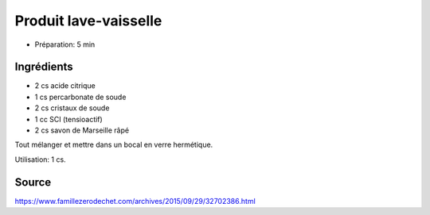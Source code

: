 .. index:: cosmetique; Produit lave-vaisselle
.. index:: cosmetique; Lave-vaisselle
.. _cosmetique_produit_lave_vaisselle:

Produit lave-vaisselle
######################

* Préparation: 5 min


Ingrédients
===========

* 2 cs acide citrique
* 1 cs percarbonate de soude
* 2 cs cristaux de soude
* 1 cc SCI (tensioactif)
* 2 cs savon de Marseille râpé

Tout mélanger et mettre dans un bocal en verre hermétique.

Utilisation: 1 cs.


Source
======

https://www.famillezerodechet.com/archives/2015/09/29/32702386.html
